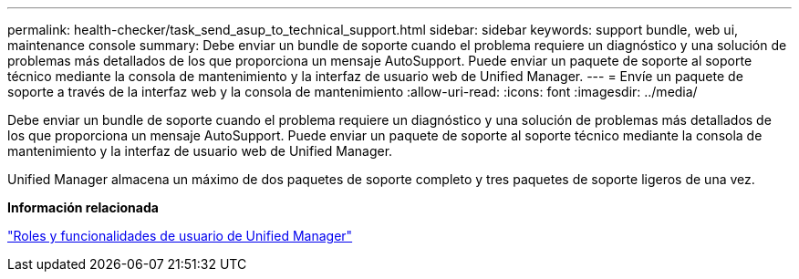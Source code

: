 ---
permalink: health-checker/task_send_asup_to_technical_support.html 
sidebar: sidebar 
keywords: support bundle, web ui, maintenance console 
summary: Debe enviar un bundle de soporte cuando el problema requiere un diagnóstico y una solución de problemas más detallados de los que proporciona un mensaje AutoSupport. Puede enviar un paquete de soporte al soporte técnico mediante la consola de mantenimiento y la interfaz de usuario web de Unified Manager. 
---
= Envíe un paquete de soporte a través de la interfaz web y la consola de mantenimiento
:allow-uri-read: 
:icons: font
:imagesdir: ../media/


[role="lead"]
Debe enviar un bundle de soporte cuando el problema requiere un diagnóstico y una solución de problemas más detallados de los que proporciona un mensaje AutoSupport. Puede enviar un paquete de soporte al soporte técnico mediante la consola de mantenimiento y la interfaz de usuario web de Unified Manager.

Unified Manager almacena un máximo de dos paquetes de soporte completo y tres paquetes de soporte ligeros de una vez.

*Información relacionada*

link:../config/reference_unified_manager_roles_and_capabilities.html["Roles y funcionalidades de usuario de Unified Manager"]
